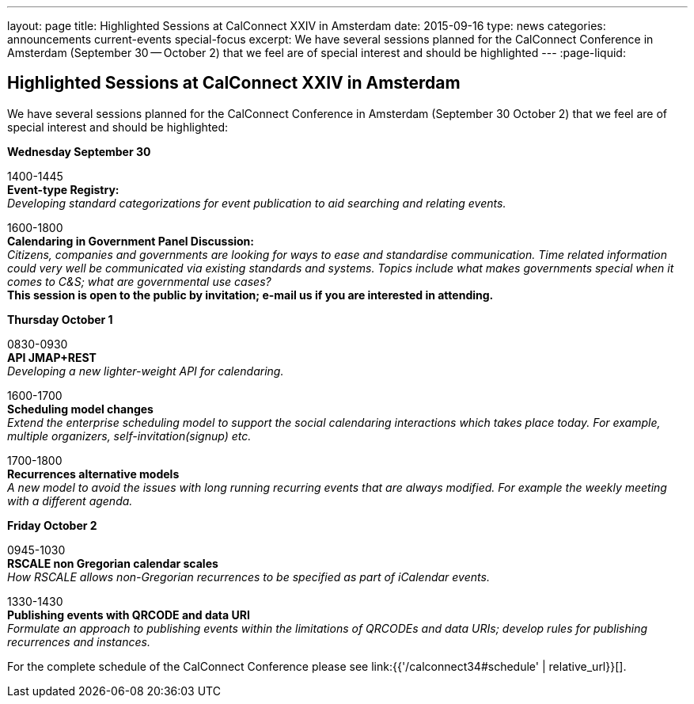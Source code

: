 ---
layout: page
title: Highlighted Sessions at CalConnect XXIV in Amsterdam
date: 2015-09-16
type: news
categories: announcements current-events special-focus
excerpt: We have several sessions planned for the CalConnect Conference in Amsterdam (September 30 -- October 2) that we feel are of special interest and should be highlighted
---
:page-liquid:

== Highlighted Sessions at CalConnect XXIV in Amsterdam

We have several sessions planned for the CalConnect Conference in Amsterdam (September 30  October 2) that we feel are of special interest and should be highlighted:

*Wednesday September 30*

1400-1445 +
*Event-type Registry:* +
_Developing standard categorizations for event publication to aid searching and relating events._

1600-1800 +
*Calendaring in Government Panel Discussion:* +
_Citizens, companies and governments are looking for ways to ease and standardise communication. Time related information could very well be communicated via existing standards and systems. Topics include what makes governments special when it comes to C&S; what are governmental use cases?_ +
*This session is open to the public by invitation; e-mail us if you are interested in attending.*

*Thursday October 1*

0830-0930 +
*API  JMAP+REST* +
_Developing a new lighter-weight API for calendaring._

1600-1700 +
*Scheduling model changes* +
_Extend the enterprise scheduling model to support the social calendaring interactions which takes place today. For example, multiple organizers, self-invitation(signup) etc._

1700-1800 +
*Recurrences  alternative models* +
_A new model to avoid the issues with long running recurring events that are always modified. For example the weekly meeting with a different agenda._

*Friday October 2*

0945-1030 +
*RSCALE  non Gregorian calendar scales* +
_How RSCALE allows non-Gregorian recurrences to be specified as part of iCalendar events._

1330-1430 +
*Publishing events with QRCODE and data URI* +
_Formulate an approach to publishing events within the limitations of QRCODEs and data URIs; develop rules for publishing recurrences and instances._

For the complete schedule of the CalConnect Conference please see link:{{'/calconnect34#schedule' | relative_url}}[].


